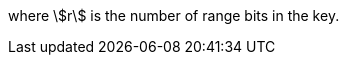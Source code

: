 //
// For the copyright information for this file, please search up the
// directory tree for the first COPYING file.
//
where stem:[r] is the number of range bits in the key.
//
